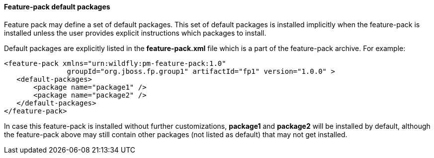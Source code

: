 #### Feature-pack default packages

Feature pack may define a set of default packages. This set of default packages is installed implicitly when the feature-pack is installed unless the user provides explicit instructions which packages to install.

Default packages are explicitly listed in the *feature-pack.xml* file which is a part of the feature-pack archive. For example:

[options="nowrap"]
 <feature-pack xmlns="urn:wildfly:pm-feature-pack:1.0"
                groupId="org.jboss.fp.group1" artifactId="fp1" version="1.0.0" >
    <default-packages>
        <package name="package1" />
        <package name="package2" />
    </default-packages>
 </feature-pack>

In case this feature-pack is installed without further customizations, *package1* and *package2* will be installed by default, although the feature-pack above may still contain other packages (not listed as default) that may not get installed.
